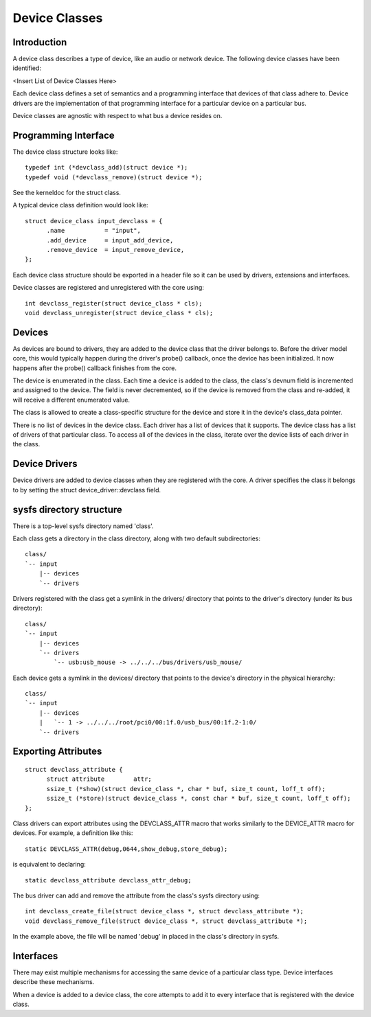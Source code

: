 ==============
Device Classes
==============

Introduction
~~~~~~~~~~~~
A device class describes a type of device, like an audio or network
device. The following device classes have been identified:

<Insert List of Device Classes Here>


Each device class defines a set of semantics and a programming interface
that devices of that class adhere to. Device drivers are the
implementation of that programming interface for a particular device on
a particular bus.

Device classes are agnostic with respect to what bus a device resides
on.


Programming Interface
~~~~~~~~~~~~~~~~~~~~~
The device class structure looks like::


  typedef int (*devclass_add)(struct device *);
  typedef void (*devclass_remove)(struct device *);

See the kerneldoc for the struct class.

A typical device class definition would look like::

  struct device_class input_devclass = {
        .name           = "input",
        .add_device     = input_add_device,
        .remove_device  = input_remove_device,
  };

Each device class structure should be exported in a header file so it
can be used by drivers, extensions and interfaces.

Device classes are registered and unregistered with the core using::

  int devclass_register(struct device_class * cls);
  void devclass_unregister(struct device_class * cls);


Devices
~~~~~~~
As devices are bound to drivers, they are added to the device class
that the driver belongs to. Before the driver model core, this would
typically happen during the driver's probe() callback, once the device
has been initialized. It now happens after the probe() callback
finishes from the core.

The device is enumerated in the class. Each time a device is added to
the class, the class's devnum field is incremented and assigned to the
device. The field is never decremented, so if the device is removed
from the class and re-added, it will receive a different enumerated
value.

The class is allowed to create a class-specific structure for the
device and store it in the device's class_data pointer.

There is no list of devices in the device class. Each driver has a
list of devices that it supports. The device class has a list of
drivers of that particular class. To access all of the devices in the
class, iterate over the device lists of each driver in the class.


Device Drivers
~~~~~~~~~~~~~~
Device drivers are added to device classes when they are registered
with the core. A driver specifies the class it belongs to by setting
the struct device_driver::devclass field.


sysfs directory structure
~~~~~~~~~~~~~~~~~~~~~~~~~~~~
There is a top-level sysfs directory named 'class'.

Each class gets a directory in the class directory, along with two
default subdirectories::

        class/
        `-- input
            |-- devices
            `-- drivers


Drivers registered with the class get a symlink in the drivers/ directory
that points to the driver's directory (under its bus directory)::

   class/
   `-- input
       |-- devices
       `-- drivers
           `-- usb:usb_mouse -> ../../../bus/drivers/usb_mouse/


Each device gets a symlink in the devices/ directory that points to the
device's directory in the physical hierarchy::

   class/
   `-- input
       |-- devices
       |   `-- 1 -> ../../../root/pci0/00:1f.0/usb_bus/00:1f.2-1:0/
       `-- drivers


Exporting Attributes
~~~~~~~~~~~~~~~~~~~~

::

  struct devclass_attribute {
        struct attribute        attr;
        ssize_t (*show)(struct device_class *, char * buf, size_t count, loff_t off);
        ssize_t (*store)(struct device_class *, const char * buf, size_t count, loff_t off);
  };

Class drivers can export attributes using the DEVCLASS_ATTR macro that works
similarly to the DEVICE_ATTR macro for devices. For example, a definition
like this::

  static DEVCLASS_ATTR(debug,0644,show_debug,store_debug);

is equivalent to declaring::

  static devclass_attribute devclass_attr_debug;

The bus driver can add and remove the attribute from the class's
sysfs directory using::

  int devclass_create_file(struct device_class *, struct devclass_attribute *);
  void devclass_remove_file(struct device_class *, struct devclass_attribute *);

In the example above, the file will be named 'debug' in placed in the
class's directory in sysfs.


Interfaces
~~~~~~~~~~
There may exist multiple mechanisms for accessing the same device of a
particular class type. Device interfaces describe these mechanisms.

When a device is added to a device class, the core attempts to add it
to every interface that is registered with the device class.
